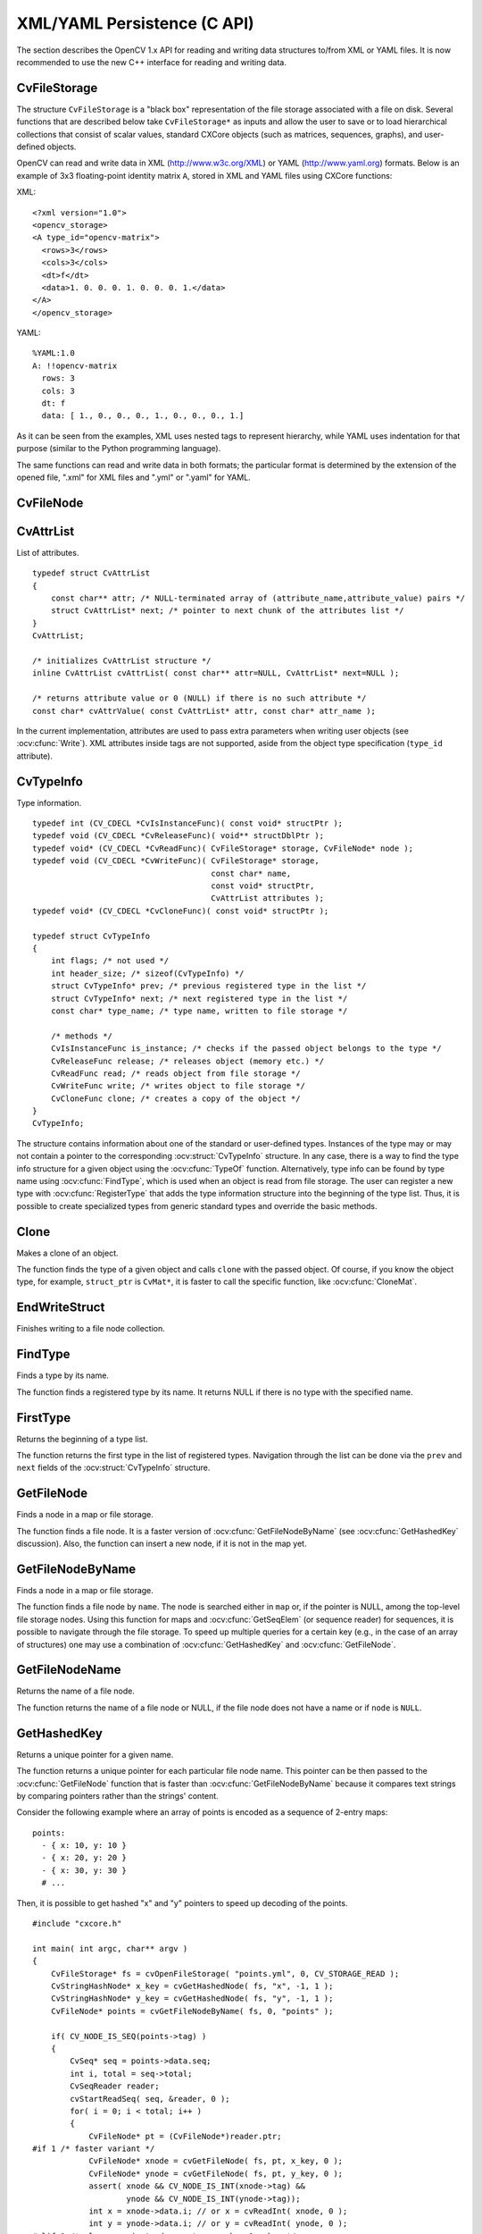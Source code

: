 XML/YAML Persistence (C API)
==============================

The section describes the OpenCV 1.x API for reading and writing data structures to/from XML or YAML files. It is now recommended to use the new C++ interface for reading and writing data.

.. highlight:: c

CvFileStorage
-------------

.. ocv:struct:: CvFileStorage

The structure ``CvFileStorage`` is a "black box" representation of the file storage associated with a file on disk. Several functions that are described below take ``CvFileStorage*`` as inputs and allow the user to save or to load hierarchical collections that consist of scalar values, standard CXCore objects (such as matrices, sequences, graphs), and user-defined objects.

OpenCV can read and write data in XML (http://www.w3c.org/XML) or YAML
(http://www.yaml.org) formats. Below is an example of 3x3 floating-point identity matrix ``A``, stored in XML and YAML files using CXCore functions:

XML: ::

  <?xml version="1.0">
  <opencv_storage>
  <A type_id="opencv-matrix">
    <rows>3</rows>
    <cols>3</cols>
    <dt>f</dt>
    <data>1. 0. 0. 0. 1. 0. 0. 0. 1.</data>
  </A>
  </opencv_storage>

YAML: ::

  %YAML:1.0
  A: !!opencv-matrix
    rows: 3
    cols: 3
    dt: f
    data: [ 1., 0., 0., 0., 1., 0., 0., 0., 1.]

As it can be seen from the examples, XML uses nested tags to represent
hierarchy, while YAML uses indentation for that purpose (similar
to the Python programming language).

The same functions can read and write data in both formats;
the particular format is determined by the extension of the opened file, ".xml" for XML files and ".yml" or ".yaml" for YAML.

CvFileNode
----------

.. ocv:struct:: CvFileNode

  File storage node. When XML/YAML file is read, it is first parsed and stored in the memory as a hierarchical collection of nodes. Each node can be a "leaf", that is, contain a single number or a string, or be a collection of other nodes. Collections are also referenced to as "structures" in the data writing functions. There can be named collections (mappings), where each element has a name and is accessed by a name, and ordered collections (sequences), where elements do not have names, but rather accessed by index.

  .. ocv:member:: int tag

     type of the file node:

       * CV_NODE_NONE - empty node
       * CV_NODE_INT - an integer
       * CV_NODE_REAL - a floating-point number
       * CV_NODE_STR - text string
       * CV_NODE_SEQ - a sequence
       * CV_NODE_MAP - a mapping

     type of the node can be retrieved using ``CV_NODE_TYPE(node->tag)`` macro.

  .. ocv:member:: CvTypeInfo* info

     optional pointer to the user type information. If you look at the matrix representation in XML and YAML, shown above, you may notice ``type_id="opencv-matrix"`` or ``!!opencv-matrix`` strings. They are used to specify that the certain element of a file is a representation of a data structure of certain type  ("opencv-matrix" corresponds to :ocv:struct:`CvMat`). When a file is parsed, such type identifiers are passed to :ocv:cfunc:`FindType` to find type information and the pointer to it is stored in the file node. See :ocv:struct:`CvTypeInfo` for more details.

  .. ocv:member:: union data

     the node data, declared as: ::

        union
        {
            double f; /* scalar floating-point number */
            int i;    /* scalar integer number */
            CvString str; /* text string */
            CvSeq* seq; /* sequence (ordered collection of file nodes) */
            struct CvMap* map; /* map (collection of named file nodes) */
        } data;

     ..

     Primitive nodes are read using :ocv:cfunc:`ReadInt`, :ocv:cfunc:`ReadReal` and :ocv:cfunc:`ReadString`. Sequences are read by iterating through ``node->data.seq`` (see "Dynamic Data Structures" section). Mappings are read using :ocv:cfunc:`GetFileNodeByName`. Nodes with the specified type (so that ``node->info != NULL``) can be read using :ocv:cfunc:`Read`.

CvAttrList
----------

.. ocv:struct:: CvAttrList

List of attributes. ::

    typedef struct CvAttrList
    {
        const char** attr; /* NULL-terminated array of (attribute_name,attribute_value) pairs */
        struct CvAttrList* next; /* pointer to next chunk of the attributes list */
    }
    CvAttrList;

    /* initializes CvAttrList structure */
    inline CvAttrList cvAttrList( const char** attr=NULL, CvAttrList* next=NULL );

    /* returns attribute value or 0 (NULL) if there is no such attribute */
    const char* cvAttrValue( const CvAttrList* attr, const char* attr_name );

..

In the current implementation, attributes are used to pass extra parameters when writing user objects (see
:ocv:cfunc:`Write`). XML attributes inside tags are not supported, aside from the object type specification (``type_id`` attribute).

CvTypeInfo
----------

.. ocv:struct:: CvTypeInfo

Type information. ::

    typedef int (CV_CDECL *CvIsInstanceFunc)( const void* structPtr );
    typedef void (CV_CDECL *CvReleaseFunc)( void** structDblPtr );
    typedef void* (CV_CDECL *CvReadFunc)( CvFileStorage* storage, CvFileNode* node );
    typedef void (CV_CDECL *CvWriteFunc)( CvFileStorage* storage,
                                          const char* name,
                                          const void* structPtr,
                                          CvAttrList attributes );
    typedef void* (CV_CDECL *CvCloneFunc)( const void* structPtr );

    typedef struct CvTypeInfo
    {
        int flags; /* not used */
        int header_size; /* sizeof(CvTypeInfo) */
        struct CvTypeInfo* prev; /* previous registered type in the list */
        struct CvTypeInfo* next; /* next registered type in the list */
        const char* type_name; /* type name, written to file storage */

        /* methods */
        CvIsInstanceFunc is_instance; /* checks if the passed object belongs to the type */
        CvReleaseFunc release; /* releases object (memory etc.) */
        CvReadFunc read; /* reads object from file storage */
        CvWriteFunc write; /* writes object to file storage */
        CvCloneFunc clone; /* creates a copy of the object */
    }
    CvTypeInfo;

..

The structure contains information about one of the standard or user-defined types. Instances of the type may or may not contain a pointer to the corresponding  :ocv:struct:`CvTypeInfo` structure. In any case, there is a way to find the type info structure for a given object using the  :ocv:cfunc:`TypeOf` function. Alternatively, type info can be found by type name using :ocv:cfunc:`FindType`, which is used when an object is read from file storage. The user can register a new type with :ocv:cfunc:`RegisterType`
that adds the type information structure into the beginning of the type list. Thus, it is possible to create specialized types from generic standard types and override the basic methods.

Clone
-----
Makes a clone of an object.

.. ocv:cfunction:: void* cvClone( const void* struct_ptr )

    :param struct_ptr: The object to clone

The function finds the type of a given object and calls ``clone`` with the passed object. Of course, if you know the object type, for example, ``struct_ptr`` is ``CvMat*``, it is faster to call the specific function, like :ocv:cfunc:`CloneMat`.

EndWriteStruct
--------------
Finishes writing to a file node collection.

.. ocv:cfunction:: void  cvEndWriteStruct(CvFileStorage* fs)

    :param fs: File storage

.. seealso:: :ocv:cfunc:`StartWriteStruct`.

FindType
--------
Finds a type by its name.

.. ocv:cfunction:: CvTypeInfo* cvFindType( const char* type_name )

    :param type_name: Type name

The function finds a registered type by its name. It returns NULL if there is no type with the specified name.

FirstType
---------
Returns the beginning of a type list.

.. ocv:cfunction:: CvTypeInfo* cvFirstType(void)

The function returns the first type in the list of registered types. Navigation through the list can be done via the ``prev`` and  ``next`` fields of the  :ocv:struct:`CvTypeInfo` structure.

GetFileNode
-----------
Finds a node in a map or file storage.

.. ocv:cfunction:: CvFileNode* cvGetFileNode( CvFileStorage* fs, CvFileNode* map, const CvStringHashNode* key, int create_missing=0 )

    :param fs: File storage

    :param map: The parent map. If it is NULL, the function searches a top-level node. If both  ``map``  and  ``key``  are NULLs, the function returns the root file node - a map that contains top-level nodes.

    :param key: Unique pointer to the node name, retrieved with  :ocv:cfunc:`GetHashedKey`

    :param create_missing: Flag that specifies whether an absent node should be added to the map

The function finds a file node. It is a faster version of  :ocv:cfunc:`GetFileNodeByName`
(see :ocv:cfunc:`GetHashedKey` discussion). Also, the function can insert a new node, if it is not in the map yet.

GetFileNodeByName
-----------------
Finds a node in a map or file storage.

.. ocv:cfunction:: CvFileNode* cvGetFileNodeByName( const CvFileStorage* fs, const CvFileNode* map, const char* name)

    :param fs: File storage

    :param map: The parent map. If it is NULL, the function searches in all the top-level nodes (streams), starting with the first one.

    :param name: The file node name

The function finds a file node by ``name``. The node is searched either in ``map`` or, if the pointer is NULL, among the top-level file storage nodes. Using this function for maps and  :ocv:cfunc:`GetSeqElem`
(or sequence reader) for sequences, it is possible to navigate through the file storage. To speed up multiple queries for a certain key (e.g., in the case of an array of structures) one may use a combination of  :ocv:cfunc:`GetHashedKey` and :ocv:cfunc:`GetFileNode`.

GetFileNodeName
---------------
Returns the name of a file node.

.. ocv:cfunction:: const char* cvGetFileNodeName( const CvFileNode* node )

    :param node: File node

The function returns the name of a file node or NULL, if the file node does not have a name or if  ``node`` is  ``NULL``.

GetHashedKey
------------
Returns a unique pointer for a given name.

.. ocv:cfunction:: CvStringHashNode* cvGetHashedKey( CvFileStorage* fs, const char* name, int len=-1, int create_missing=0 )

    :param fs: File storage

    :param name: Literal node name

    :param len: Length of the name (if it is known apriori), or -1 if it needs to be calculated

    :param create_missing: Flag that specifies, whether an absent key should be added into the hash table

The function returns a unique pointer for each particular file node name. This pointer can be then passed to the :ocv:cfunc:`GetFileNode` function that is faster than  :ocv:cfunc:`GetFileNodeByName`
because it compares text strings by comparing pointers rather than the strings' content.

Consider the following example where an array of points is encoded as a sequence of 2-entry maps: ::

    points:
      - { x: 10, y: 10 }
      - { x: 20, y: 20 }
      - { x: 30, y: 30 }
      # ...

..

Then, it is possible to get hashed "x" and "y" pointers to speed up decoding of the points. ::

    #include "cxcore.h"

    int main( int argc, char** argv )
    {
        CvFileStorage* fs = cvOpenFileStorage( "points.yml", 0, CV_STORAGE_READ );
        CvStringHashNode* x_key = cvGetHashedNode( fs, "x", -1, 1 );
        CvStringHashNode* y_key = cvGetHashedNode( fs, "y", -1, 1 );
        CvFileNode* points = cvGetFileNodeByName( fs, 0, "points" );

        if( CV_NODE_IS_SEQ(points->tag) )
        {
            CvSeq* seq = points->data.seq;
            int i, total = seq->total;
            CvSeqReader reader;
            cvStartReadSeq( seq, &reader, 0 );
            for( i = 0; i < total; i++ )
            {
                CvFileNode* pt = (CvFileNode*)reader.ptr;
    #if 1 /* faster variant */
                CvFileNode* xnode = cvGetFileNode( fs, pt, x_key, 0 );
                CvFileNode* ynode = cvGetFileNode( fs, pt, y_key, 0 );
                assert( xnode && CV_NODE_IS_INT(xnode->tag) &&
                        ynode && CV_NODE_IS_INT(ynode->tag));
                int x = xnode->data.i; // or x = cvReadInt( xnode, 0 );
                int y = ynode->data.i; // or y = cvReadInt( ynode, 0 );
    #elif 1 /* slower variant; does not use x_key & y_key */
                CvFileNode* xnode = cvGetFileNodeByName( fs, pt, "x" );
                CvFileNode* ynode = cvGetFileNodeByName( fs, pt, "y" );
                assert( xnode && CV_NODE_IS_INT(xnode->tag) &&
                        ynode && CV_NODE_IS_INT(ynode->tag));
                int x = xnode->data.i; // or x = cvReadInt( xnode, 0 );
                int y = ynode->data.i; // or y = cvReadInt( ynode, 0 );
    #else /* the slowest yet the easiest to use variant */
                int x = cvReadIntByName( fs, pt, "x", 0 /* default value */ );
                int y = cvReadIntByName( fs, pt, "y", 0 /* default value */ );
    #endif
                CV_NEXT_SEQ_ELEM( seq->elem_size, reader );
                printf("
            }
        }
        cvReleaseFileStorage( &fs );
        return 0;
    }

..

Please note that whatever method of accessing a map you are using, it is
still much slower than using plain sequences; for example, in the above
example, it is more efficient to encode the points as pairs of integers
in a single numeric sequence.

GetRootFileNode
---------------
Retrieves one of the top-level nodes of the file storage.

.. ocv:cfunction:: CvFileNode* cvGetRootFileNode( const CvFileStorage* fs, int stream_index=0 )

    :param fs: File storage

    :param stream_index: Zero-based index of the stream. See  :ocv:cfunc:`StartNextStream` . In most cases, there is only one stream in the file; however, there can be several.

The function returns one of the top-level file nodes. The top-level nodes do not have a name, they correspond to the streams that are stored one after another in the file storage. If the index is out of range, the function returns a NULL pointer, so all the top-level nodes can be iterated by subsequent calls to the function with ``stream_index=0,1,...``, until the NULL pointer is returned. This function
can be used as a base for recursive traversal of the file storage.


Load
----
Loads an object from a file.

.. ocv:cfunction:: void* cvLoad( const char* filename, CvMemStorage* memstorage=NULL, const char* name=NULL, const char** real_name=NULL )

    :param filename: File name

    :param memstorage: Memory storage for dynamic structures, such as  :ocv:struct:`CvSeq`  or  :ocv:struct:`CvGraph`  . It is not used for matrices or images.

    :param name: Optional object name. If it is NULL, the first top-level object in the storage will be loaded.

    :param real_name: Optional output parameter that will contain the name of the loaded object (useful if  ``name=NULL`` )

The function loads an object from a file. It basically reads the specified file, find the first top-level node and calls :ocv:cfunc:`Read` for that node. If the file node does not have type information or the type information can not be found by the type name, the function returns NULL. After the object is loaded, the file storage is closed and all the temporary buffers are deleted. Thus, to load a dynamic structure, such as a sequence, contour, or graph, one should pass a valid memory storage destination to the function.

OpenFileStorage
---------------
Opens file storage for reading or writing data.

.. ocv:cfunction:: CvFileStorage* cvOpenFileStorage( const char* filename, CvMemStorage* memstorage, int flags, const char* encoding=NULL )

    :param filename: Name of the file associated with the storage

    :param memstorage: Memory storage used for temporary data and for
        storing dynamic structures, such as  :ocv:struct:`CvSeq`  or  :ocv:struct:`CvGraph` .
        If it is NULL, a temporary memory storage is created and used.

    :param flags: Can be one of the following:

            * **CV_STORAGE_READ** the storage is open for reading

            * **CV_STORAGE_WRITE** the storage is open for writing

The function opens file storage for reading or writing data. In the latter case, a new file is created or an existing file is rewritten. The type of the read or written file is determined by the filename extension:  ``.xml`` for  ``XML`` and  ``.yml`` or  ``.yaml`` for  ``YAML``. The function returns a pointer to the :ocv:struct:`CvFileStorage` structure. If the file cannot be opened then the function returns ``NULL``.

Read
----
Decodes an object and returns a pointer to it.

.. ocv:cfunction:: void* cvRead( CvFileStorage* fs, CvFileNode* node, CvAttrList* attributes=NULL )

    :param fs: File storage

    :param node: The root object node

    :param attributes: Unused parameter

The function decodes a user object (creates an object in a native representation from the file storage subtree) and returns it. The object to be decoded must be an instance of a registered type that supports the ``read`` method (see :ocv:struct:`CvTypeInfo`). The type of the object is determined by the type name that is encoded in the file. If the object is a dynamic structure, it is created either in memory storage and passed to :ocv:cfunc:`OpenFileStorage` or, if a NULL pointer was passed, in temporary
memory storage, which is released when :ocv:cfunc:`ReleaseFileStorage` is called. Otherwise, if the object is not a dynamic structure, it is created in a heap and should be released with a specialized function or by using the generic :ocv:cfunc:`Release`.

ReadByName
----------
Finds an object by name and decodes it.

.. ocv:cfunction:: void* cvReadByName( CvFileStorage* fs, const CvFileNode* map, const char* name, CvAttrList* attributes=NULL )

    :param fs: File storage

    :param map: The parent map. If it is NULL, the function searches a top-level node.

    :param name: The node name

    :param attributes: Unused parameter

The function is a simple superposition of :ocv:cfunc:`GetFileNodeByName` and  :ocv:cfunc:`Read`.

ReadInt
-------
Retrieves an integer value from a file node.

.. ocv:cfunction:: int cvReadInt( const CvFileNode* node, int default_value=0 )

    :param node: File node

    :param default_value: The value that is returned if  ``node``  is NULL

The function returns an integer that is represented by the file node. If the file node is NULL, the
``default_value`` is returned (thus, it is convenient to call the function right after :ocv:cfunc:`GetFileNode` without checking for a NULL pointer). If the file node has type  ``CV_NODE_INT``, then  ``node->data.i`` is returned. If the file node has type  ``CV_NODE_REAL``, then  ``node->data.f``
is converted to an integer and returned. Otherwise the error is reported.

ReadIntByName
-------------
Finds a file node and returns its value.

.. ocv:cfunction:: int cvReadIntByName( const CvFileStorage* fs, const CvFileNode* map, const char* name, int default_value=0 )

    :param fs: File storage

    :param map: The parent map. If it is NULL, the function searches a top-level node.

    :param name: The node name

    :param default_value: The value that is returned if the file node is not found

The function is a simple superposition of  :ocv:cfunc:`GetFileNodeByName` and  :ocv:cfunc:`ReadInt`.

ReadRawData
-----------
Reads multiple numbers.

.. ocv:cfunction:: void cvReadRawData( const CvFileStorage* fs, const CvFileNode* src, void* dst, const char* dt)

    :param fs: File storage

    :param src: The file node (a sequence) to read numbers from

    :param dst: Pointer to the destination array

    :param dt: Specification of each array element. It has the same format as in  :ocv:cfunc:`WriteRawData` .

The function reads elements from a file node that represents a sequence of scalars.


ReadRawDataSlice
----------------
Initializes file node sequence reader.

.. ocv:cfunction:: void cvReadRawDataSlice( const CvFileStorage* fs, CvSeqReader* reader, int count, void* dst, const char* dt )

    :param fs: File storage

    :param reader: The sequence reader. Initialize it with  :ocv:cfunc:`StartReadRawData` .

    :param count: The number of elements to read

    :param dst: Pointer to the destination array

    :param dt: Specification of each array element. It has the same format as in  :ocv:cfunc:`WriteRawData` .

The function reads one or more elements from the file node, representing a sequence, to a user-specified array. The total number of read sequence elements is a product of ``total``
and the number of components in each array element. For example, if ``dt=2if``, the function will read ``total*3`` sequence elements. As with any sequence, some parts of the file node sequence can be skipped or read repeatedly by repositioning the reader using :ocv:cfunc:`SetSeqReaderPos`.

ReadReal
--------
Retrieves a floating-point value from a file node.

.. ocv:cfunction:: double cvReadReal( const CvFileNode* node, double default_value=0. )

    :param node: File node

    :param default_value: The value that is returned if  ``node``  is NULL

The function returns a floating-point value
that is represented by the file node. If the file node is NULL, the
``default_value``
is returned (thus, it is convenient to call
the function right after
:ocv:cfunc:`GetFileNode`
without checking for a NULL
pointer). If the file node has type
``CV_NODE_REAL``
,
then
``node->data.f``
is returned. If the file node has type
``CV_NODE_INT``
, then
``node-:math:`>`data.f``
is converted to floating-point
and returned. Otherwise the result is not determined.


ReadRealByName
--------------
Finds a file node and returns its value.

.. ocv:cfunction:: double cvReadRealByName( const CvFileStorage* fs, const CvFileNode* map, const char* name, double default_value=0. )

    :param fs: File storage

    :param map: The parent map. If it is NULL, the function searches a top-level node.

    :param name: The node name

    :param default_value: The value that is returned if the file node is not found

The function is a simple superposition of
:ocv:cfunc:`GetFileNodeByName`
and
:ocv:cfunc:`ReadReal`
.


ReadString
----------
Retrieves a text string from a file node.

.. ocv:cfunction:: const char* cvReadString( const CvFileNode* node, const char* default_value=NULL )

    :param node: File node

    :param default_value: The value that is returned if  ``node``  is NULL

The function returns a text string that is represented
by the file node. If the file node is NULL, the
``default_value``
is returned (thus, it is convenient to call the function right after
:ocv:cfunc:`GetFileNode`
without checking for a NULL pointer). If
the file node has type
``CV_NODE_STR``
, then
``node-:math:`>`data.str.ptr``
is returned. Otherwise the result is not determined.


ReadStringByName
----------------
Finds a file node by its name and returns its value.

.. ocv:cfunction:: const char* cvReadStringByName( const CvFileStorage* fs, const CvFileNode* map, const char* name, const char* default_value=NULL )

    :param fs: File storage

    :param map: The parent map. If it is NULL, the function searches a top-level node.

    :param name: The node name

    :param default_value: The value that is returned if the file node is not found

The function is a simple superposition of
:ocv:cfunc:`GetFileNodeByName`
and
:ocv:cfunc:`ReadString`
.


RegisterType
------------
Registers a new type.

.. ocv:cfunction:: void cvRegisterType(const CvTypeInfo* info)

    :param info: Type info structure

The function registers a new type, which is
described by
``info``
. The function creates a copy of the structure,
so the user should delete it after calling the function.


Release
-------
Releases an object.

.. ocv:cfunction:: void cvRelease( void** struct_ptr )

    :param struct_ptr: Double pointer to the object

The function finds the type of a given object and calls
``release``
with the double pointer.


ReleaseFileStorage
------------------
Releases file storage.

.. ocv:cfunction:: void  cvReleaseFileStorage(CvFileStorage** fs)

    :param fs: Double pointer to the released file storage

The function closes the file associated with the storage and releases all the temporary structures. It must be called after all I/O operations with the storage are finished.


Save
----
Saves an object to a file.

.. ocv:cfunction:: void cvSave( const char* filename, const void* struct_ptr, const char* name=NULL, const char* comment=NULL, CvAttrList attributes=cvAttrList() )

    :param filename: File name

    :param struct_ptr: Object to save

    :param name: Optional object name. If it is NULL, the name will be formed from  ``filename`` .

    :param comment: Optional comment to put in the beginning of the file

    :param attributes: Optional attributes passed to  :ocv:cfunc:`Write`

The function saves an object to a file. It provides a simple interface to
:ocv:cfunc:`Write`
.


StartNextStream
---------------
Starts the next stream.

.. ocv:cfunction:: void cvStartNextStream(CvFileStorage* fs)

    :param fs: File storage

The function finishes the currently written stream and starts the next stream. In the case of XML the file with multiple streams looks like this: ::

    <opencv_storage>
    <!-- stream #1 data -->
    </opencv_storage>
    <opencv_storage>
    <!-- stream #2 data -->
    </opencv_storage>
    ...

The YAML file will look like this: ::

    %YAML:1.0
    # stream #1 data
    ...
    ---
    # stream #2 data

This is useful for concatenating files or for resuming the writing process.


StartReadRawData
----------------
Initializes the file node sequence reader.

.. ocv:cfunction:: void cvStartReadRawData( const CvFileStorage* fs, const CvFileNode* src, CvSeqReader* reader)

    :param fs: File storage

    :param src: The file node (a sequence) to read numbers from

    :param reader: Pointer to the sequence reader

The function initializes the sequence reader to read data from a file node. The initialized reader can be then passed to :ocv:cfunc:`ReadRawDataSlice`.


StartWriteStruct
----------------
Starts writing a new structure.

.. ocv:cfunction:: void cvStartWriteStruct( CvFileStorage* fs, const char* name, int struct_flags, const char* type_name=NULL, CvAttrList attributes=cvAttrList() )

    :param fs: File storage

    :param name: Name of the written structure. The structure can be accessed by this name when the storage is read.

    :param struct_flags: A combination one of the following values:

            * **CV_NODE_SEQ** the written structure is a sequence (see discussion of  :ocv:struct:`CvFileStorage` ), that is, its elements do not have a name.

            * **CV_NODE_MAP** the written structure is a map (see discussion of  :ocv:struct:`CvFileStorage` ), that is, all its elements have names.

         One and only one of the two above flags must be specified

            * **CV_NODE_FLOW** the optional flag that makes sense only for YAML streams. It means that the structure is written as a flow (not as a block), which is more compact. It is recommended to use this flag for structures or arrays whose elements are all scalars.

    :param type_name: Optional parameter - the object type name. In
        case of XML it is written as a  ``type_id``  attribute of the
        structure opening tag. In the case of YAML it is written after a colon
        following the structure name (see the example in  :ocv:struct:`CvFileStorage`
        description). Mainly it is used with user objects. When the storage
        is read, the encoded type name is used to determine the object type
        (see  :ocv:struct:`CvTypeInfo`  and  :ocv:cfunc:`FindType` ).

    :param attributes: This parameter is not used in the current implementation

The function starts writing a compound structure (collection) that can be a sequence or a map. After all the structure fields, which can be scalars or structures, are written, :ocv:cfunc:`EndWriteStruct` should be called. The function can be used to group some objects or to implement the ``write`` function for a some user object (see :ocv:struct:`CvTypeInfo`).


TypeOf
------
Returns the type of an object.

.. ocv:cfunction:: CvTypeInfo* cvTypeOf( const void* struct_ptr )

    :param struct_ptr: The object pointer

The function finds the type of a given object. It iterates through the list of registered types and calls the  ``is_instance`` function/method for every type info structure with that object until one of them returns non-zero or until the whole list has been traversed. In the latter case, the function returns NULL.


UnregisterType
--------------
Unregisters the type.

.. ocv:cfunction:: void cvUnregisterType( const char* type_name )

    :param type_name: Name of an unregistered type

The function unregisters a type with a specified name. If the name is unknown, it is possible to locate the type info by an instance of the type using :ocv:cfunc:`TypeOf` or by iterating the type list, starting from  :ocv:cfunc:`FirstType`, and then calling ``cvUnregisterType(info->typeName)``.


Write
-----
Writes an object to file storage.

.. ocv:cfunction:: void  cvWrite( CvFileStorage* fs, const char* name, const void* ptr, CvAttrList attributes=cvAttrList() )

    :param fs: File storage

    :param name: Name of the written object. Should be NULL if and only if the parent structure is a sequence.

    :param ptr: Pointer to the object

    :param attributes: The attributes of the object. They are specific for each particular type (see the discussion below).

The function writes an object to file storage. First, the appropriate type info is found using :ocv:cfunc:`TypeOf`. Then, the ``write`` method associated with the type info is called.

Attributes are used to customize the writing procedure. The standard types support the following attributes (all the ``dt`` attributes have the same format as in :ocv:cfunc:`WriteRawData`):

#.
    CvSeq

        * **header_dt** description of user fields of the sequence header that follow CvSeq, or CvChain (if the sequence is a Freeman chain) or CvContour (if the sequence is a contour or point sequence)

        * **dt** description of the sequence elements.

        * **recursive** if the attribute is present and is not equal to "0" or "false", the whole tree of sequences (contours) is stored.

#.
    CvGraph

        * **header_dt** description of user fields of the graph header that follows CvGraph;

        * **vertex_dt** description of user fields of graph vertices

        * **edge_dt** description of user fields of graph edges (note that the edge weight is always written, so there is no need to specify it explicitly)

Below is the code that creates the YAML file shown in the
``CvFileStorage``
description:

::

    #include "cxcore.h"

    int main( int argc, char** argv )
    {
        CvMat* mat = cvCreateMat( 3, 3, CV_32F );
        CvFileStorage* fs = cvOpenFileStorage( "example.yml", 0, CV_STORAGE_WRITE );

        cvSetIdentity( mat );
        cvWrite( fs, "A", mat, cvAttrList(0,0) );

        cvReleaseFileStorage( &fs );
        cvReleaseMat( &mat );
        return 0;
    }

..


WriteComment
------------
Writes a comment.

.. ocv:cfunction:: void cvWriteComment( CvFileStorage* fs, const char* comment, int eol_comment )

    :param fs: File storage

    :param comment: The written comment, single-line or multi-line

    :param eol_comment: If non-zero, the function tries to put the comment at the end of current line. If the flag is zero, if the comment is multi-line, or if it does not fit at the end of the current line, the comment starts  a new line.

The function writes a comment into file storage. The comments are skipped when the storage is read.

WriteFileNode
-------------
Writes a file node to another file storage.

.. ocv:cfunction:: void cvWriteFileNode( CvFileStorage* fs, const char* new_node_name, const CvFileNode* node, int embed )

    :param fs: Destination file storage

    :param new_node_name: New name of the file node in the destination file storage. To keep the existing name, use  :ocv:cfunc:`cvGetFileNodeName`

    :param node: The written node

    :param embed: If the written node is a collection and this parameter is not zero, no extra level of hierarchy is created. Instead, all the elements of  ``node``  are written into the currently written structure. Of course, map elements can only be embedded into another map, and sequence elements can only be embedded into another sequence.

The function writes a copy of a file node to file storage. Possible applications of the function are merging several file storages into one and conversion between XML and YAML formats.

WriteInt
--------
Writes an integer value.

.. ocv:cfunction:: void  cvWriteInt( CvFileStorage* fs, const char* name, int value)

    :param fs: File storage

    :param name: Name of the written value. Should be NULL if and only if the parent structure is a sequence.

    :param value: The written value

The function writes a single integer value (with or without a name) to the file storage.


WriteRawData
------------
Writes multiple numbers.

.. ocv:cfunction:: void  cvWriteRawData( CvFileStorage* fs, const void* src, int len, const char* dt )

    :param fs: File storage

    :param src: Pointer to the written array

    :param len: Number of the array elements to write

    :param dt: Specification of each array element that has the following format  ``([count]{'u'|'c'|'w'|'s'|'i'|'f'|'d'})...``
        where the characters correspond to fundamental C types:

            * **u** 8-bit unsigned number

            * **c** 8-bit signed number

            * **w** 16-bit unsigned number

            * **s** 16-bit signed number

            * **i** 32-bit signed number

            * **f** single precision floating-point number

            * **d** double precision floating-point number

            * **r** pointer, 32 lower bits of which are written as a signed integer. The type can be used to store structures with links between the elements. ``count``  is the optional counter of values of a given type. For
                example,  ``2if``  means that each array element is a structure
                of 2 integers, followed by a single-precision floating-point number. The
                equivalent notations of the above specification are ' ``iif`` ',
                ' ``2i1f`` ' and so forth. Other examples:  ``u``  means that the
                array consists of bytes, and  ``2d``  means the array consists of pairs
                of doubles.

The function writes an array, whose elements consist
of single or multiple numbers. The function call can be replaced with
a loop containing a few
:ocv:cfunc:`WriteInt`
and
:ocv:cfunc:`WriteReal`
calls, but
a single call is more efficient. Note that because none of the elements
have a name, they should be written to a sequence rather than a map.


WriteReal
---------
Writes a floating-point value.

.. ocv:cfunction:: void  cvWriteReal( CvFileStorage* fs, const char* name, double value )

    :param fs: File storage

    :param name: Name of the written value. Should be NULL if and only if the parent structure is a sequence.

    :param value: The written value

The function writes a single floating-point value (with or without a name) to file storage. Special values are encoded as follows: NaN (Not A Number) as .NaN, infinity as +.Inf or -.Inf.

The following example shows how to use the low-level writing functions to store custom structures, such as termination criteria, without registering a new type. ::

    void write_termcriteria( CvFileStorage* fs, const char* struct_name,
                             CvTermCriteria* termcrit )
    {
        cvStartWriteStruct( fs, struct_name, CV_NODE_MAP, NULL, cvAttrList(0,0));
        cvWriteComment( fs, "termination criteria", 1 ); // just a description
        if( termcrit->type & CV_TERMCRIT_ITER )
            cvWriteInteger( fs, "max_iterations", termcrit->max_iter );
        if( termcrit->type & CV_TERMCRIT_EPS )
            cvWriteReal( fs, "accuracy", termcrit->epsilon );
        cvEndWriteStruct( fs );
    }

..


WriteString
-----------
Writes a text string.

.. ocv:cfunction:: void  cvWriteString( CvFileStorage* fs, const char* name, const char* str, int quote=0 )

    :param fs: File storage

    :param name: Name of the written string . Should be NULL if and only if the parent structure is a sequence.

    :param str: The written text string

    :param quote: If non-zero, the written string is put in quotes, regardless of whether they are required. Otherwise, if the flag is zero, quotes are used only when they are required (e.g. when the string starts with a digit or contains spaces).

The function writes a text string to file storage.
